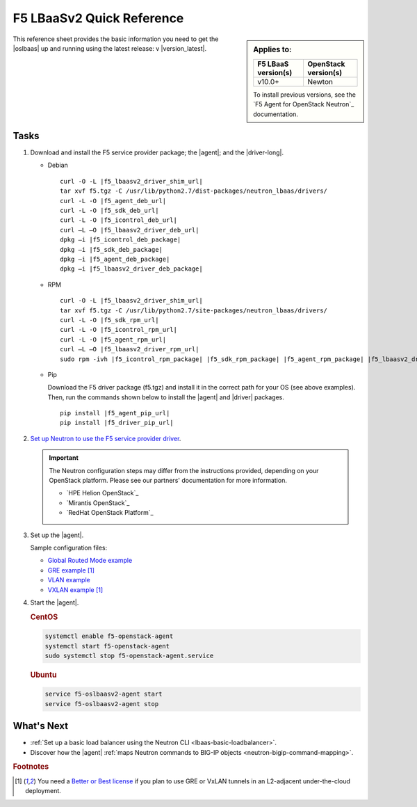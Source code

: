 .. _lbaas-quick-start:

F5 LBaaSv2 Quick Reference
==========================

.. sidebar:: Applies to:

   ====================    ===========================
   F5 LBaaS version(s)     OpenStack version(s)
   ====================    ===========================
   v10.0+                  Newton
   ====================    ===========================

   To install previous versions, see the `F5 Agent for OpenStack Neutron`_ documentation.

This reference sheet provides the basic information you need to get the |oslbaas| up and running using the latest release: v |version_latest|.

Tasks
-----

#. Download and install the F5 service provider package; the |agent|; and the |driver-long|.

   - Debian

     .. parsed-literal::

        curl -O -L |f5_lbaasv2_driver_shim_url|
        tar xvf f5.tgz -C /usr/lib/python2.7/dist-packages/neutron_lbaas/drivers/
        curl -L -O |f5_agent_deb_url|
        curl -L -O |f5_sdk_deb_url|
        curl -L -O |f5_icontrol_deb_url|
        curl –L –O |f5_lbaasv2_driver_deb_url|
        dpkg –i |f5_icontrol_deb_package|
        dpkg –i |f5_sdk_deb_package|
        dpkg –i |f5_agent_deb_package|
        dpkg –i |f5_lbaasv2_driver_deb_package|

   - RPM

     .. parsed-literal::

        curl -O -L |f5_lbaasv2_driver_shim_url|
        tar xvf f5.tgz -C /usr/lib/python2.7/site-packages/neutron_lbaas/drivers/
        curl -L -O |f5_sdk_rpm_url|
        curl -L -O |f5_icontrol_rpm_url|
        curl -L -O |f5_agent_rpm_url|
        curl –L –O |f5_lbaasv2_driver_rpm_url|
        sudo rpm -ivh |f5_icontrol_rpm_package| |f5_sdk_rpm_package| |f5_agent_rpm_package| |f5_lbaasv2_driver_rpm_package|

   - Pip

     Download the F5 driver package (f5.tgz) and install it in the correct path for your OS (see above examples).
     Then, run the commands shown below to install the |agent| and |driver| packages.

     .. parsed-literal::

        pip install |f5_agent_pip_url|
        pip install |f5_driver_pip_url|


#. `Set up Neutron to use the F5 service provider driver`_.

   .. important::

      The Neutron configuration steps may differ from the instructions provided, depending on your OpenStack platform.
      Please see our partners' documentation for more information.

      - `HPE Helion OpenStack`_
      - `Mirantis OpenStack`_
      - `RedHat OpenStack Platform`_

#. Set up the |agent|.

   Sample configuration files:

   * `Global Routed Mode example <products/openstack/agent/_static/config_examples/f5-openstack-agent.grm.ini>`_
   * `GRE example </products/openstack/agent/_static/config_examples/f5-openstack-agent.gre.ini>`_ [#licensing]_
   * `VLAN example </products/openstack/agent/_static/config_examples/f5-openstack-agent.vlan.ini>`_
   * `VXLAN example </products/openstack/agent/_static/config_examples/f5-openstack-agent.vxlan.ini>`_ [#licensing]_


#. Start the |agent|.

   .. rubric:: CentOS
   .. code-block:: console

      systemctl enable f5-openstack-agent
      systemctl start f5-openstack-agent
      sudo systemctl stop f5-openstack-agent.service

   .. rubric:: Ubuntu
   .. code-block:: console

      service f5-oslbaasv2-agent start
      service f5-oslbaasv2-agent stop


What's Next
-----------

- :ref:`Set up a basic load balancer using the Neutron CLI <lbaas-basic-loadbalancer>`.
- Discover how the |agent| :ref:`maps Neutron commands to BIG-IP objects <neutron-bigip-command-mapping>`.

.. rubric:: Footnotes
.. [#licensing] You need a `Better or Best license`_ if you plan to use GRE or VxLAN tunnels in an L2-adjacent under-the-cloud deployment.

.. _Better or Best license: https://f5.com/products/how-to-buy/simplified-licensing
.. _OpenStack Networking Concepts: http://docs.openstack.org/liberty/networking-guide/
.. _agent configuration file: /products/openstack/latest/agent/index.html#agent-configuration-file
.. _Set up Neutron to use the F5 service provider driver: /products/openstack/latest/lbaasv2-driver/index.html#neutron-setup

